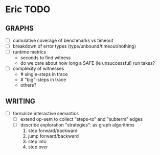 * Eric TODO
** GRAPHS
  - [ ] cumulative coverage of benchmarks vs timeout
  - [ ] breakdown of error types (type/unbound/timeout/nothing)
  - [ ] runtime metrics
    - seconds to find witness
    - do we care about how long a SAFE (ie unsuccessful) run takes?
  - [ ] complexity of witnesses
    - # single-steps in trace
    - # "big"-steps in trace
    - others?

** WRITING
  - [ ] formalize interactive semantics
    - [ ] extend op-sem to collect "steps-to" and "subterm" edges
    - [ ] describe exploration "strategies": as graph algorithms
      1. step forward/backward
      2. jump forward/backward
      3. step into
      4. step over
